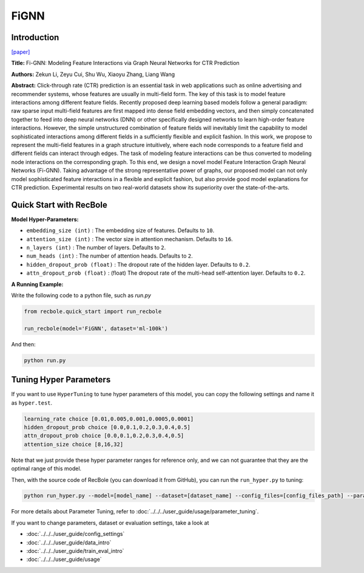 FiGNN
===========

Introduction
---------------------

`[paper] <https://dl.acm.org/doi/10.1145/3357384.3357951>`_

**Title:** Fi-GNN: Modeling Feature Interactions via Graph Neural Networks for CTR Prediction

**Authors:** Zekun Li, Zeyu Cui, Shu Wu, Xiaoyu Zhang, Liang Wang

**Abstract:**  Click-through rate (CTR) prediction is an essential task in web applications such as online advertising and recommender systems, whose features are usually in multi-field form. The key of this task is to model feature interactions among different feature fields. Recently proposed deep learning based models follow a general paradigm: raw sparse input multi-field features are first mapped into dense field embedding vectors, and then simply concatenated together to feed into deep neural networks (DNN) or other specifically designed networks to learn high-order feature interactions. However, the simple unstructured combination of feature fields will inevitably limit the capability to model sophisticated interactions among different fields in a sufficiently flexible and explicit fashion. In this work, we propose to represent the multi-field features in a graph structure intuitively, where each node corresponds to a feature field and different fields can interact through edges. The task of modeling feature interactions can be thus converted to modeling node interactions on the corresponding graph. To this end, we design a novel model Feature Interaction Graph Neural Networks (Fi-GNN). Taking advantage of the strong representative power of graphs, our proposed model can not only model sophisticated feature interactions in a flexible and explicit fashion, but also provide good model explanations for CTR prediction. Experimental results on two real-world datasets show its superiority over the state-of-the-arts.

.. image:: ../../../asset/fignn.png
    :width: 500
    :align: center

Quick Start with RecBole
-------------------------

**Model Hyper-Parameters:**

- ``embedding_size (int)`` : The embedding size of features. Defaults to ``10``.
- ``attention_size (int)`` : The vector size in attention mechanism. Defaults to ``16``.
- ``n_layers (int)`` : The number of layers. Defaults to ``2``.
- ``num_heads (int)`` : The number of attention heads. Defaults to ``2``.
- ``hidden_dropout_prob (float)`` : The dropout rate of the hidden layer. Defaults to ``0.2``.
- ``attn_dropout_prob (float)`` : (float) The dropout rate of the multi-head self-attention layer. Defaults to ``0.2``.

**A Running Example:**

Write the following code to a python file, such as `run.py`

.. code:: python

   from recbole.quick_start import run_recbole

   run_recbole(model='FiGNN', dataset='ml-100k')

And then:

.. code:: bash

   python run.py

Tuning Hyper Parameters
-------------------------

If you want to use ``HyperTuning`` to tune hyper parameters of this model, you can copy the following settings and name it as ``hyper.test``.

.. code:: bash

   learning_rate choice [0.01,0.005,0.001,0.0005,0.0001]
   hidden_dropout_prob choice [0.0,0.1,0.2,0.3,0.4,0.5]
   attn_dropout_prob choice [0.0,0.1,0.2,0.3,0.4,0.5]
   attention_size choice [8,16,32]

Note that we just provide these hyper parameter ranges for reference only, and we can not guarantee that they are the optimal range of this model.

Then, with the source code of RecBole (you can download it from GitHub), you can run the ``run_hyper.py`` to tuning:

.. code:: bash

	python run_hyper.py --model=[model_name] --dataset=[dataset_name] --config_files=[config_files_path] --params_file=hyper.test

For more details about Parameter Tuning, refer to :doc:`../../../user_guide/usage/parameter_tuning`.


If you want to change parameters, dataset or evaluation settings, take a look at

- :doc:`../../../user_guide/config_settings`
- :doc:`../../../user_guide/data_intro`
- :doc:`../../../user_guide/train_eval_intro`
- :doc:`../../../user_guide/usage`